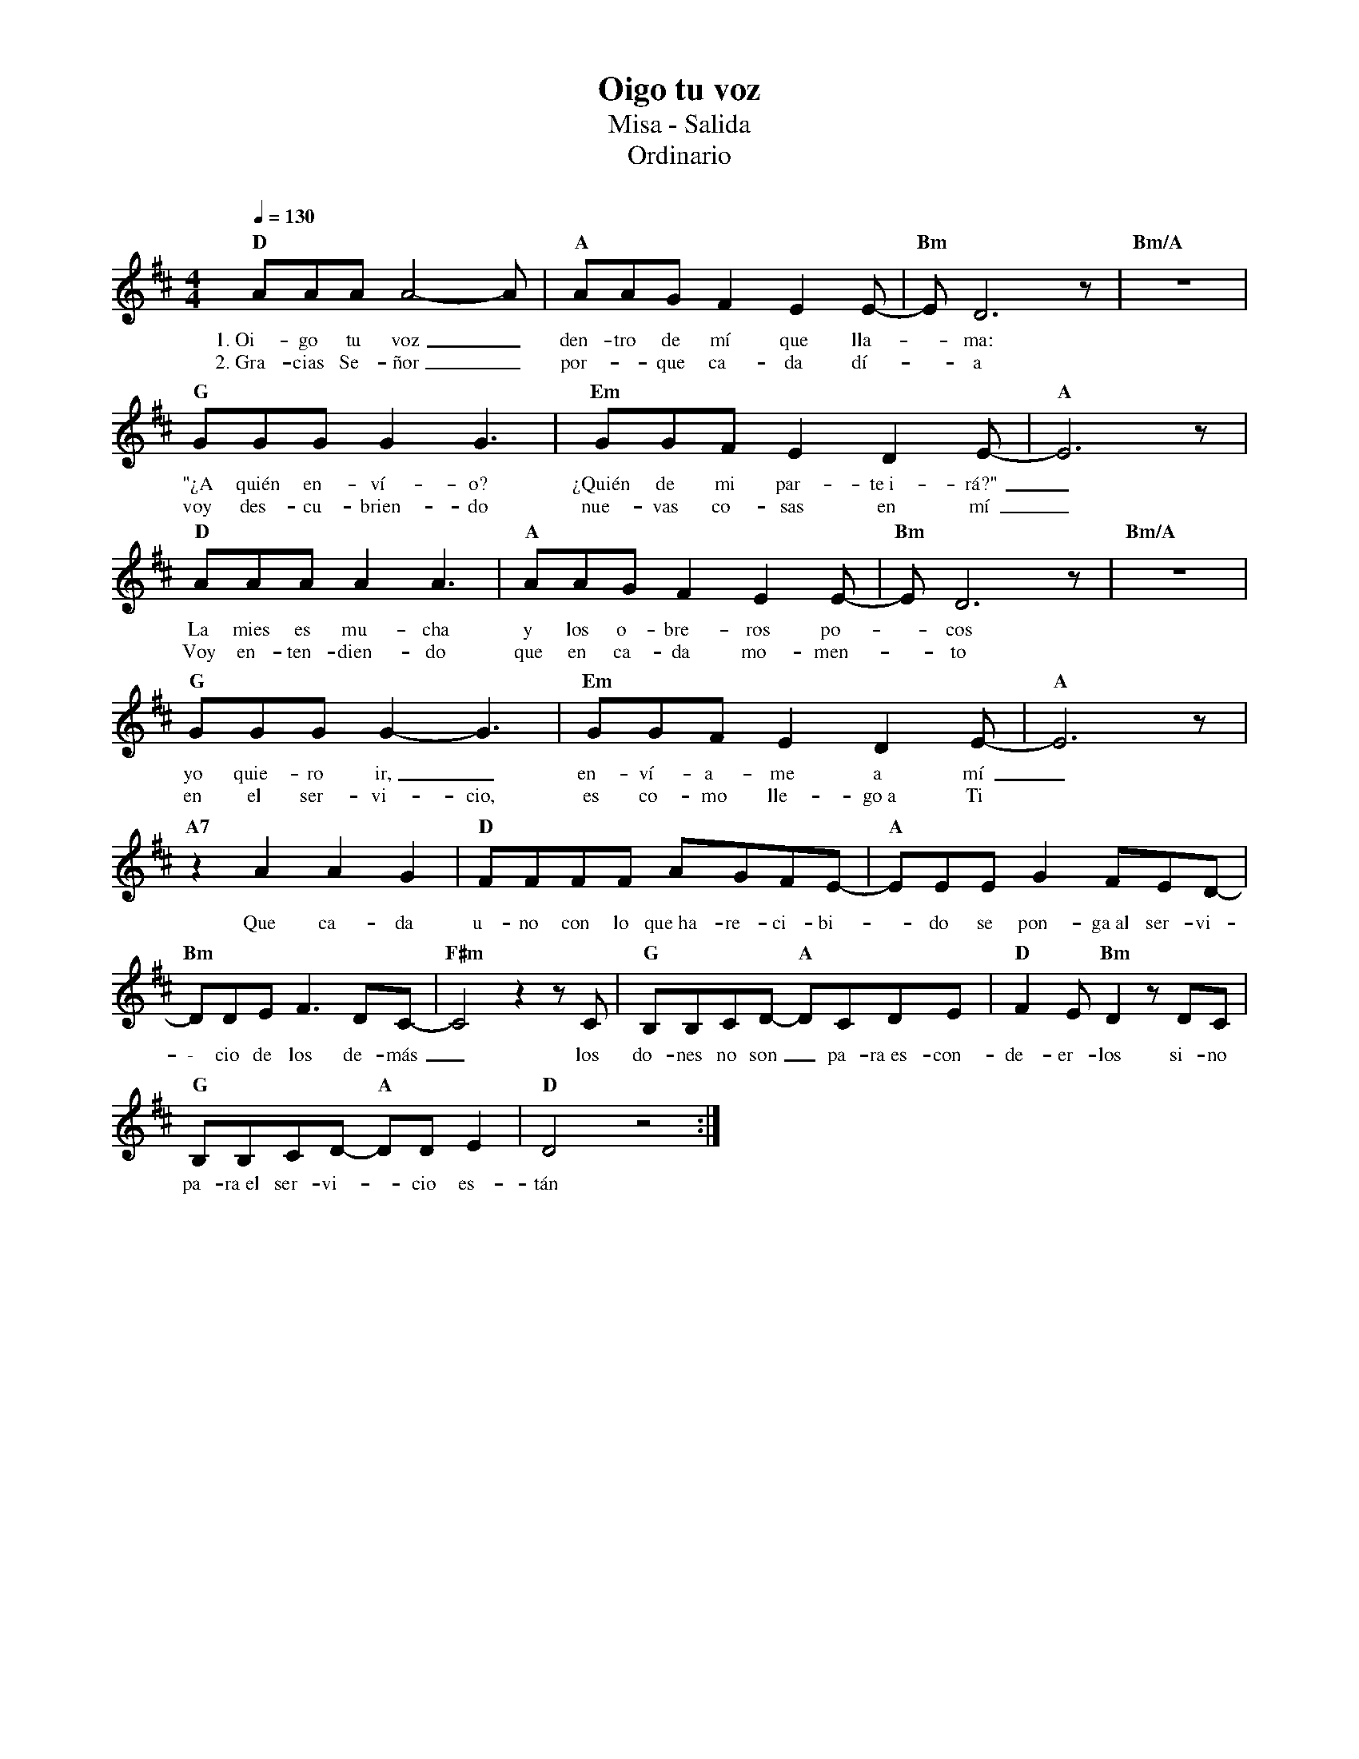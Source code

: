 %abc-2.2
%%MIDI program 74
%%topspace 0
%%composerspace 0
%%titlefont RomanBold 20
%%vocalfont Roman 12
%%composerfont RomanItalic 12
%%gchordfont RomanBold 12
%%tempofont RomanBold 12
%leftmargin 0.8cm
%rightmargin 0.8cm

X:1 
T:Oigo tu voz
T:Misa - Salida
T:Ordinario
C:
M:4/4
L:1/8
Q:1/4=130
K:D
%
    "D"AAAA4-A | "A"AAGF2E2E- | "Bm"ED6z | "Bm/A"z8 |
w: 1.~Oi-go tu voz_ den-tro de mí que lla--ma:
w: 2.~Gra-cias Se-ñor_ por--que ca-da dí--a
    "G"GGGG2G3 | "Em"GGFE2D2E- | "A"E6z |
w: "¿A quién en-ví-o? ¿Quién de mi par-te~i-rá?"_
w: voy des-cu-brien-do nue-vas co-sas en mí_
    "D"AAAA2A3 | "A"AAGF2E2E- | "Bm"ED6z | "Bm/A"z8 |
w: La mies es mu-cha y los o-bre-ros po--cos
w: Voy en-ten-dien-do que en ca-da mo-men--to
    "G"GGGG2-G3 | "Em"GGFE2D2E- | "A"E6z |
w: yo quie-ro ir,_ en-ví-a-me a mí_
w: en el ser-vi-cio, es co-mo lle-go~a Ti
    "A7"z2A2A2G2 | "D"FFFF AGFE- | "A"EEEG2FED- |
w: Que ca-da u-no con lo que~ha-re-ci-bi--do se pon-ga~al ser-vi-
    "Bm"DDEF3DC- | "F#m"C4 z2 zC | "G"B,B,CD- "A"DCDE | "D"F2E"Bm"D2z DC |
w: \- cio de los de-más_ los do-nes no son_ pa-ra~es-con-de-er-los si-no
    "G"B,B,CD- "A"DDE2 | "D"D4 z4 :|
w: pa-ra~el ser-vi--cio es-tán